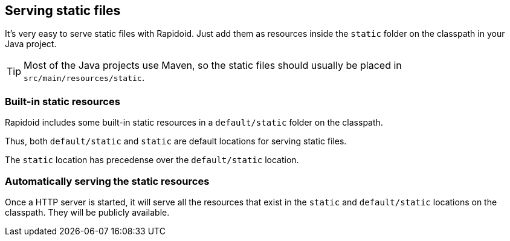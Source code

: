## Serving static files

It's very easy to serve static files with Rapidoid.
Just add them as resources inside the `static` folder on the classpath in your Java project.

TIP: Most of the Java projects use Maven, so the static files should usually be placed in `src/main/resources/static`.

### Built-in static resources

Rapidoid includes some built-in static resources in a `default/static` folder on the classpath.

Thus, both `default/static` and `static` are default locations for serving static files.

The `static` location has precedense over the `default/static` location.

### Automatically serving the static resources

Once a HTTP server is started, it will serve all the resources that exist in the `static` and `default/static` locations on the classpath.
They will be publicly available.

